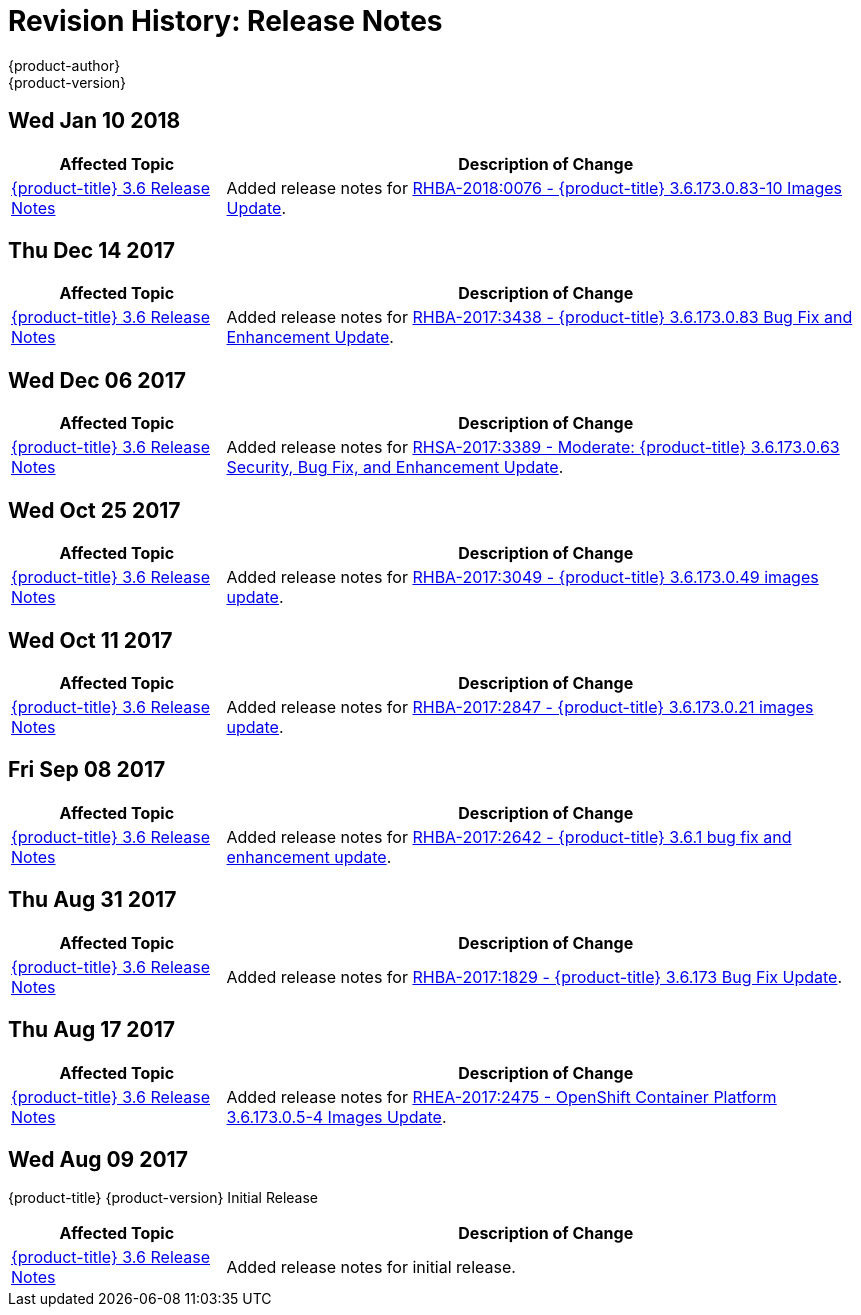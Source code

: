 [[release-notes-revhistory-release-notes]]
= Revision History: Release Notes
{product-author}
{product-version}
:data-uri:
:icons:
:experimental:

// do-release: revhist-tables

== Wed Jan 10 2018

// tag::release_notes_wed_jan_10_2018[]
[cols="1,3",options="header"]
|===

|Affected Topic |Description of Change
//Wed Jan 10 2018
|xref:../release_notes/ocp_3_6_release_notes.adoc#release-notes-ocp-3-6-release-notes[{product-title} 3.6 Release Notes]
|Added release notes for
xref:../release_notes/ocp_3_6_release_notes.adoc#ocp-3-6-rhba-2018-0076[RHBA-2018:0076 - {product-title} 3.6.173.0.83-10 Images Update].

|===
// end::release_notes_wed_jan_10_2018[]

== Thu Dec 14 2017

// tag::release_notes_thu_dec_14_2017[]
[cols="1,3",options="header"]
|===

|Affected Topic |Description of Change
//Thu Dec 14 2017
|xref:../release_notes/ocp_3_6_release_notes.adoc#release-notes-ocp-3-6-release-notes[{product-title} 3.6 Release Notes]
|Added release notes for
xref:../release_notes/ocp_3_6_release_notes.adoc#ocp-3-6-rhba-2017-3438[RHBA-2017:3438 - {product-title} 3.6.173.0.83 Bug Fix and Enhancement Update].

|===
// end::release_notes_thu_dec_14_2017[]

== Wed Dec 06 2017

// tag::release_notes_wed_dec_06_2017[]
[cols="1,3",options="header"]
|===

|Affected Topic |Description of Change
//Wed Dec 06 2017
|xref:../release_notes/ocp_3_6_release_notes.adoc#release-notes-ocp-3-6-release-notes[{product-title} 3.6 Release Notes]
|Added release notes for
xref:../release_notes/ocp_3_6_release_notes.adoc#ocp-3-6-rhsa-2017-3389[RHSA-2017:3389 - Moderate: {product-title} 3.6.173.0.63 Security, Bug Fix, and Enhancement Update].

|===
// end::release_notes_wed_dec_06_2017[]

== Wed Oct 25 2017

// tag::release_notes_wed_oct_25_2017[]
[cols="1,3",options="header"]
|===

|Affected Topic |Description of Change
//Wed Oct 25 2017
|xref:../release_notes/ocp_3_6_release_notes.adoc#release-notes-ocp-3-6-release-notes[{product-title} 3.6 Release Notes]
|Added release notes for
xref:../release_notes/ocp_3_6_release_notes.adoc#ocp-3-6-rhba-2017-3049[RHBA-2017:3049 - {product-title} 3.6.173.0.49 images update].

|===
// end::release_notes_wed_oct_25_2017[]

== Wed Oct 11 2017

// tag::release_notes_wed_oct_11_2017[]
[cols="1,3",options="header"]
|===

|Affected Topic |Description of Change
//Wed Oct 11 2017
|xref:../release_notes/ocp_3_6_release_notes.adoc#release-notes-ocp-3-6-release-notes[{product-title} 3.6 Release Notes]
|Added release notes for
xref:../release_notes/ocp_3_6_release_notes.adoc#ocp-3-6-rhba-2017-2847[RHBA-2017:2847 - {product-title} 3.6.173.0.21 images update].

|===
// end::release_notes_wed_oct_11_2017[]

== Fri Sep 08 2017

// tag::release_notes_fri_sep_08_2017[]
[cols="1,3",options="header"]
|===

|Affected Topic |Description of Change
//Fri Sep 08 2017
|xref:../release_notes/ocp_3_6_release_notes.adoc#release-notes-ocp-3-6-release-notes[{product-title} 3.6 Release Notes]
|Added release notes for
xref:../release_notes/ocp_3_6_release_notes.adoc#ocp-3-6-rhba-2017-2642[RHBA-2017:2642 - {product-title} 3.6.1 bug fix and enhancement update].

|===
// end::release_notes_fri_sep_08_2017[]

== Thu Aug 31 2017

// tag::release_notes_thu_aug_31_2017[]
[cols="1,3",options="header"]
|===

|Affected Topic |Description of Change
//Thu Aug 31 2017
|xref:../release_notes/ocp_3_6_release_notes.adoc#release-notes-ocp-3-6-release-notes[{product-title} 3.6 Release Notes]
|Added release notes for
xref:../release_notes/ocp_3_6_release_notes.adoc#ocp-3-6-rhba-2017-1829[RHBA-2017:1829 - {product-title} 3.6.173 Bug Fix Update].

|===
// end::release_notes_thu_aug_17_2017[]

== Thu Aug 17 2017

// tag::release_notes_thu_aug_17_2017[]
[cols="1,3",options="header"]
|===

|Affected Topic |Description of Change
//Thu Aug 17 2017
|xref:../release_notes/ocp_3_6_release_notes.adoc#release-notes-ocp-3-6-release-notes[{product-title} 3.6 Release Notes]
|Added release notes for
xref:../release_notes/ocp_3_6_release_notes.adoc#ocp-3-6-173-0-5-4[RHEA-2017:2475 - OpenShift Container Platform 3.6.173.0.5-4 Images Update].

|===
// end::release_notes_thu_aug_17_2017[]

== Wed Aug 09 2017

{product-title} {product-version} Initial Release

// tag::release_notes_wed_aug_09_2017[]
[cols="1,3",options="header"]
|===

|Affected Topic |Description of Change
//Wed Aug 09 2017

|xref:../release_notes/ocp_3_6_release_notes.adoc#release-notes-ocp-3-6-release-notes[{product-title} 3.6 Release Notes]
|Added release notes for initial release.

|===

// end::release_notes_wed_aug_09_2017[]
